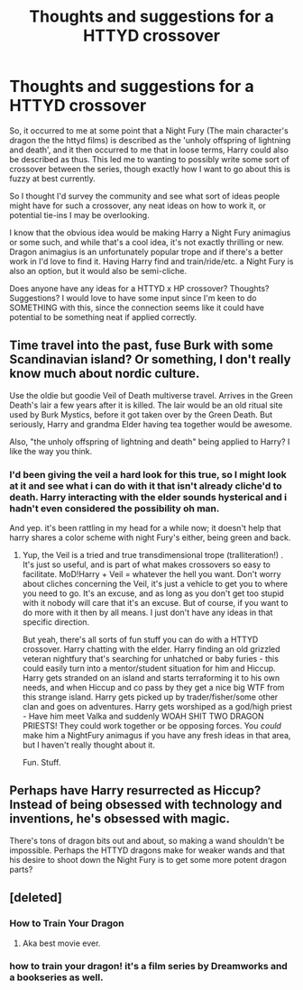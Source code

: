 #+TITLE: Thoughts and suggestions for a HTTYD crossover

* Thoughts and suggestions for a HTTYD crossover
:PROPERTIES:
:Author: NeonicBeast
:Score: 4
:DateUnix: 1506699850.0
:DateShort: 2017-Sep-29
:FlairText: Misc
:END:
So, it occurred to me at some point that a Night Fury (The main character's dragon the the httyd films) is described as the 'unholy offspring of lightning and death', and it then occurred to me that in loose terms, Harry could also be described as thus. This led me to wanting to possibly write some sort of crossover between the series, though exactly how I want to go about this is fuzzy at best currently.

So I thought I'd survey the community and see what sort of ideas people might have for such a crossover, any neat ideas on how to work it, or potential tie-ins I may be overlooking.

I know that the obvious idea would be making Harry a Night Fury animagius or some such, and while that's a cool idea, it's not exactly thrilling or new. Dragon animagius is an unfortunately popular trope and if there's a better work in I'd love to find it. Having Harry find and train/ride/etc. a Night Fury is also an option, but it would also be semi-cliche.

Does anyone have any ideas for a HTTYD x HP crossover? Thoughts? Suggestions? I would love to have some input since I'm keen to do SOMETHING with this, since the connection seems like it could have potential to be something neat if applied correctly.


** Time travel into the past, fuse Burk with some Scandinavian island? Or something, I don't really know much about nordic culture.

Use the oldie but goodie Veil of Death multiverse travel. Arrives in the Green Death's lair a few years after it is killed. The lair would be an old ritual site used by Burk Mystics, before it got taken over by the Green Death. But seriously, Harry and grandma Elder having tea together would be awesome.

Also, "the unholy offspring of lightning and death" being applied to Harry? I like the way you think.
:PROPERTIES:
:Author: Averant
:Score: 5
:DateUnix: 1506725761.0
:DateShort: 2017-Sep-30
:END:

*** I'd been giving the veil a hard look for this true, so I might look at it and see what i can do with it that isn't already cliche'd to death. Harry interacting with the elder sounds hysterical and i hadn't even considered the possibility oh man.

And yep. it's been rattling in my head for a while now; it doesn't help that harry shares a color scheme with night Fury's either, being green and back.
:PROPERTIES:
:Author: NeonicBeast
:Score: 2
:DateUnix: 1506745188.0
:DateShort: 2017-Sep-30
:END:

**** Yup, the Veil is a tried and true transdimensional trope (tralliteration!) . It's just so useful, and is part of what makes crossovers so easy to facilitate. MoD!Harry + Veil = whatever the hell you want. Don't worry about cliches concerning the Veil, it's just a vehicle to get you to where you need to go. It's an excuse, and as long as you don't get too stupid with it nobody will care that it's an excuse. But of course, if you want to do more with it then by all means. I just don't have any ideas in that specific direction.

But yeah, there's all sorts of fun stuff you can do with a HTTYD crossover. Harry chatting with the elder. Harry finding an old grizzled veteran nightfury that's searching for unhatched or baby furies - this could easily turn into a mentor/student situation for him and Hiccup. Harry gets stranded on an island and starts terraforming it to his own needs, and when Hiccup and co pass by they get a nice big WTF from this strange island. Harry gets picked up by trader/fisher/some other clan and goes on adventures. Harry gets worshiped as a god/high priest - Have him meet Valka and suddenly WOAH SHIT TWO DRAGON PRIESTS! They could work together or be opposing forces. You /could/ make him a NightFury animagus if you have any fresh ideas in that area, but I haven't really thought about it.

Fun. Stuff.
:PROPERTIES:
:Author: Averant
:Score: 1
:DateUnix: 1506746229.0
:DateShort: 2017-Sep-30
:END:


** Perhaps have Harry resurrected as Hiccup? Instead of being obsessed with technology and inventions, he's obsessed with magic.

There's tons of dragon bits out and about, so making a wand shouldn't be impossible. Perhaps the HTTYD dragons make for weaker wands and that his desire to shoot down the Night Fury is to get some more potent dragon parts?
:PROPERTIES:
:Author: __Pers
:Score: 2
:DateUnix: 1506725002.0
:DateShort: 2017-Sep-30
:END:


** [deleted]
:PROPERTIES:
:Score: 1
:DateUnix: 1506717812.0
:DateShort: 2017-Sep-30
:END:

*** How to Train Your Dragon
:PROPERTIES:
:Author: __Pers
:Score: 3
:DateUnix: 1506723779.0
:DateShort: 2017-Sep-30
:END:

**** Aka best movie ever.
:PROPERTIES:
:Author: Averant
:Score: 6
:DateUnix: 1506726091.0
:DateShort: 2017-Sep-30
:END:


*** how to train your dragon! it's a film series by Dreamworks and a bookseries as well.
:PROPERTIES:
:Author: NeonicBeast
:Score: 1
:DateUnix: 1506744106.0
:DateShort: 2017-Sep-30
:END:
